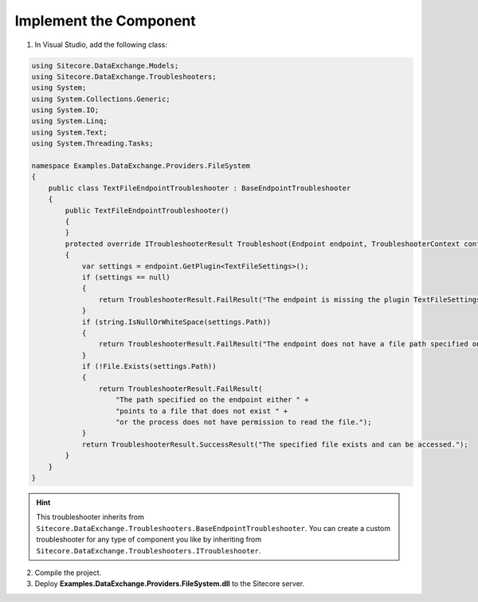 Implement the Component
===================================================

1. In Visual Studio, add the following class:

.. code-block:: c#

    using Sitecore.DataExchange.Models;
    using Sitecore.DataExchange.Troubleshooters;
    using System;
    using System.Collections.Generic;
    using System.IO;
    using System.Linq;
    using System.Text;
    using System.Threading.Tasks;

    namespace Examples.DataExchange.Providers.FileSystem
    {
        public class TextFileEndpointTroubleshooter : BaseEndpointTroubleshooter
        {
            public TextFileEndpointTroubleshooter()
            {
            }
            protected override ITroubleshooterResult Troubleshoot(Endpoint endpoint, TroubleshooterContext context)
            {
                var settings = endpoint.GetPlugin<TextFileSettings>();
                if (settings == null)
                {
                    return TroubleshooterResult.FailResult("The endpoint is missing the plugin TextFileSettings.");
                }
                if (string.IsNullOrWhiteSpace(settings.Path))
                {
                    return TroubleshooterResult.FailResult("The endpoint does not have a file path specified on it.");
                }
                if (!File.Exists(settings.Path))
                {
                    return TroubleshooterResult.FailResult(
                        "The path specified on the endpoint either " + 
                        "points to a file that does not exist " +
                        "or the process does not have permission to read the file.");
                }
                return TroubleshooterResult.SuccessResult("The specified file exists and can be accessed.");
            }
        }
    }


.. hint::

    This troubleshooter inherits from ``Sitecore.DataExchange.Troubleshooters.BaseEndpointTroubleshooter``.
    You can create a custom troubleshooter for any type of
    component you like by inheriting from ``Sitecore.DataExchange.Troubleshooters.ITroubleshooter``.

2. Compile the project.
3. Deploy **Examples.DataExchange.Providers.FileSystem.dll** to the Sitecore server.
